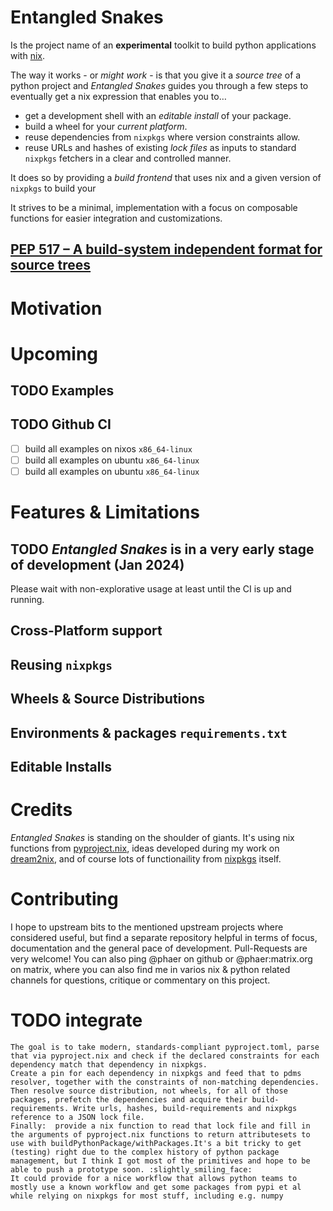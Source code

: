 * Entangled Snakes

Is the project name of an *experimental* toolkit to build python applications with [[https://nixos.org][nix]].

The way it works - or [[*Support][might work]] - is that you give it a /source tree/
of a python project and /Entangled Snakes/ guides you through a few steps
to eventually get a nix expression that enables you to...

- get a development shell with an [[*Editable Installs][/editable install/]] of your package.
- build a wheel for your [[*Cross-Platform support][/current platform/]].
- reuse dependencies from =nixpkgs= where version constraints allow.
- reuse URLs and hashes of existing /lock files/ as inputs to standard =nixpkgs= fetchers in
  a clear and controlled manner.

It does so by providing a /build frontend/ that uses nix and a given
version of =nixpkgs= to build your

It strives to be a minimal, implementation with a focus on composable functions for easier integration and customizations.

** [[https://peps.python.org/pep-0517/][PEP 517 – A build-system independent format for source trees]]

* Motivation

* Upcoming

** TODO Examples


** TODO Github CI
- [ ] build all examples on nixos =x86_64-linux=
- [ ] build all examples on ubuntu =x86_64-linux=
- [ ] build all examples on ubuntu =x86_64-linux=

* Features & Limitations
** TODO /Entangled Snakes/ is in a very early stage of development (Jan 2024)
Please wait with non-explorative usage at least until the CI is up and running.


** Cross-Platform support

** Reusing =nixpkgs=

** Wheels & Source Distributions

** Environments & packages =requirements.txt=

** Editable Installs

* Credits
/Entangled Snakes/ is standing on the shoulder of giants. It's using nix functions from [[https://nix-community.github.io/pyproject.nix/][pyproject.nix]], ideas developed during my work on [[https://github.com/nix-community/dream2nix/][dream2nix]], and of course lots of functionaility from [[https://github.com/nixos/nixpkgs][nixpkgs]] itself.

* Contributing
I hope to upstream bits to the mentioned upstream projects where considered useful, but find a separate repository helpful in terms of focus, documentation and the general pace of development.
Pull-Requests are very welcome! You can also ping @phaer on github or @phaer:matrix.org on matrix, where you can also find me in varios nix & python related channels for questions, critique or commentary on this project.


* TODO integrate

#+begin_example
The goal is to take modern, standards-compliant pyproject.toml, parse that via pyproject.nix and check if the declared constraints for each dependency match that dependency in nixpkgs.
Create a pin for each dependency in nixpkgs and feed that to pdms resolver, together with the constraints of non-matching dependencies.
Then resolve source distribution, not wheels, for all of those packages, prefetch the dependencies and acquire their build-requirements. Write urls, hashes, build-requirements and nixpkgs reference to a JSON lock file.
Finally:  provide a nix function to read that lock file and fill in the arguments of pyproject.nix functions to return attributesets to use with buildPythonPackage/withPackages.It's a bit tricky to get (testing) right due to the complex history of python package management, but I think I got most of the primitives and hope to be able to push a prototype soon. :slightly_smiling_face:
It could provide for a nice workflow that allows python teams to mostly use a known workflow and get some packages from pypi et al while relying on nixpkgs for most stuff, including e.g. numpy
#+end_example
